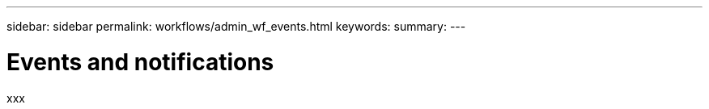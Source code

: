---
sidebar: sidebar
permalink: workflows/admin_wf_events.html
keywords:
summary:
---

= Events and notifications
:hardbreaks:
:nofooter:
:icons: font
:linkattrs:
:imagesdir: ./media/

[.lead]
xxx
